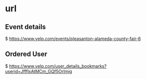 * url


** Event details
  $ https://www.yelp.com/events/pleasanton-alameda-county-fair-6


** Ordered User
  $ https://www.yelp.com/user_details_bookmarks?userid=JffflxAtMCm_GQf5OrImig
